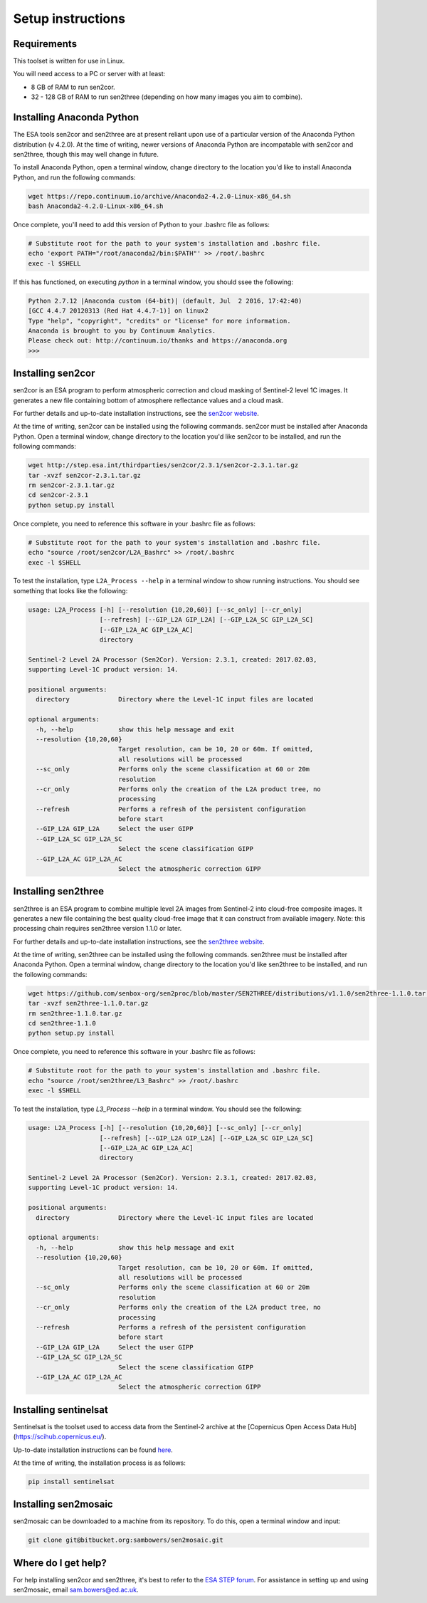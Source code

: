 Setup instructions
==================

Requirements
------------

This toolset is written for use in Linux.

You will need access to a PC or server with at least:

* 8 GB of RAM to run sen2cor.
* 32 - 128 GB of RAM to run sen2three (depending on how many images you aim to combine).

Installing Anaconda Python
--------------------------

The ESA tools sen2cor and sen2three are at present reliant upon use of a particular version of the Anaconda Python distribution (v 4.2.0). At the time of writing, newer versions of Anaconda Python are incompatable with sen2cor and sen2three, though this may well change in future.

To install Anaconda Python, open a terminal window, change directory to the location you'd like to install Anaconda Python, and run the following commands:

.. code-block:: console
    
    wget https://repo.continuum.io/archive/Anaconda2-4.2.0-Linux-x86_64.sh
    bash Anaconda2-4.2.0-Linux-x86_64.sh


Once complete, you'll need to add this version of Python to your .bashrc file as follows:

.. code-block:: console
    
    # Substitute root for the path to your system's installation and .bashrc file.
    echo 'export PATH="/root/anaconda2/bin:$PATH"' >> /root/.bashrc
    exec -l $SHELL


If this has functioned, on executing `python` in a terminal window, you should ssee the following:

.. code-block:: console

    Python 2.7.12 |Anaconda custom (64-bit)| (default, Jul  2 2016, 17:42:40) 
    [GCC 4.4.7 20120313 (Red Hat 4.4.7-1)] on linux2
    Type "help", "copyright", "credits" or "license" for more information.
    Anaconda is brought to you by Continuum Analytics.
    Please check out: http://continuum.io/thanks and https://anaconda.org
    >>> 


Installing sen2cor
------------------

sen2cor is an ESA program to perform atmospheric correction and cloud masking of Sentinel-2 level 1C images. It generates a new file containing bottom of atmosphere reflectance values and a cloud mask.

For further details and up-to-date installation instructions, see the `sen2cor website <http://step.esa.int/main/third-party-plugins-2/sen2cor/>`_.

At the time of writing, sen2cor can be installed using the following commands. sen2cor must be installed after Anaconda Python. Open a terminal window, change directory to the location you'd like sen2cor to be installed, and run the following commands:

.. code-block:: console

    wget http://step.esa.int/thirdparties/sen2cor/2.3.1/sen2cor-2.3.1.tar.gz
    tar -xvzf sen2cor-2.3.1.tar.gz
    rm sen2cor-2.3.1.tar.gz
    cd sen2cor-2.3.1
    python setup.py install

Once complete, you need to reference this software in your .bashrc file as follows:

.. code-block:: console

    # Substitute root for the path to your system's installation and .bashrc file.
    echo "source /root/sen2cor/L2A_Bashrc" >> /root/.bashrc
    exec -l $SHELL


To test the installation, type ``L2A_Process --help`` in a terminal window to show running instructions. You should see something that looks like the following:

.. code-block:: console

    usage: L2A_Process [-h] [--resolution {10,20,60}] [--sc_only] [--cr_only]
                       [--refresh] [--GIP_L2A GIP_L2A] [--GIP_L2A_SC GIP_L2A_SC]
                       [--GIP_L2A_AC GIP_L2A_AC]
                       directory
    
    Sentinel-2 Level 2A Processor (Sen2Cor). Version: 2.3.1, created: 2017.02.03,
    supporting Level-1C product version: 14.
    
    positional arguments:
      directory             Directory where the Level-1C input files are located

    optional arguments:
      -h, --help            show this help message and exit
      --resolution {10,20,60}
                            Target resolution, can be 10, 20 or 60m. If omitted,
                            all resolutions will be processed
      --sc_only             Performs only the scene classification at 60 or 20m
                            resolution
      --cr_only             Performs only the creation of the L2A product tree, no
                            processing
      --refresh             Performs a refresh of the persistent configuration
                            before start
      --GIP_L2A GIP_L2A     Select the user GIPP
      --GIP_L2A_SC GIP_L2A_SC
                            Select the scene classification GIPP
      --GIP_L2A_AC GIP_L2A_AC
                            Select the atmospheric correction GIPP


Installing sen2three
--------------------

sen2three is an ESA program to combine multiple level 2A images from Sentinel-2 into cloud-free composite images. It generates a new file containing the best quality cloud-free image that it can construct from available imagery. Note: this processing chain requires sen2three version 1.1.0 or later.

For further details and up-to-date installation instructions, see the `sen2three website <http://step.esa.int/main/third-party-plugins-2/sen2three/>`_.

At the time of writing, sen2three can be installed using the following commands. sen2three must be installed after Anaconda Python. Open a terminal window, change directory to the location you'd like sen2three to be installed, and run the following commands:

.. code-block:: console

    wget https://github.com/senbox-org/sen2proc/blob/master/SEN2THREE/distributions/v1.1.0/sen2three-1.1.0.tar.gz
    tar -xvzf sen2three-1.1.0.tar.gz
    rm sen2three-1.1.0.tar.gz
    cd sen2three-1.1.0
    python setup.py install

Once complete, you need to reference this software in your .bashrc file as follows:

.. code-block:: console

    # Substitute root for the path to your system's installation and .bashrc file.
    echo "source /root/sen2three/L3_Bashrc" >> /root/.bashrc
    exec -l $SHELL

To test the installation, type `L3_Process --help` in a terminal window. You should see the following:

.. code-block:: console

    usage: L2A_Process [-h] [--resolution {10,20,60}] [--sc_only] [--cr_only]
                       [--refresh] [--GIP_L2A GIP_L2A] [--GIP_L2A_SC GIP_L2A_SC]
                       [--GIP_L2A_AC GIP_L2A_AC]
                       directory
    
    Sentinel-2 Level 2A Processor (Sen2Cor). Version: 2.3.1, created: 2017.02.03,
    supporting Level-1C product version: 14.
    
    positional arguments:
      directory             Directory where the Level-1C input files are located
    
    optional arguments:
      -h, --help            show this help message and exit
      --resolution {10,20,60}
                            Target resolution, can be 10, 20 or 60m. If omitted,
                            all resolutions will be processed
      --sc_only             Performs only the scene classification at 60 or 20m
                            resolution
      --cr_only             Performs only the creation of the L2A product tree, no
                            processing
      --refresh             Performs a refresh of the persistent configuration
                            before start
      --GIP_L2A GIP_L2A     Select the user GIPP
      --GIP_L2A_SC GIP_L2A_SC
                            Select the scene classification GIPP
      --GIP_L2A_AC GIP_L2A_AC
                            Select the atmospheric correction GIPP


Installing sentinelsat
----------------------

Sentinelsat is the toolset used to access data from the Sentinel-2 archive at the [Copernicus Open Access Data Hub](https://scihub.copernicus.eu/).

Up-to-date installation instructions can be found `here <https://pypi.python.org/pypi/sentinelsat>`_.

At the time of writing, the installation process is as follows:

.. code-block:: console

    pip install sentinelsat


Installing sen2mosaic
---------------------

sen2mosaic can be downloaded to a machine from its repository. To do this, open a terminal window and input:

.. code-block:: console

    git clone git@bitbucket.org:sambowers/sen2mosaic.git


Where do I get help?
--------------------

For help installing sen2cor and sen2three, it's best to refer to the `ESA STEP forum <http://forum.step.esa.int/>`_. For assistance in setting up and using sen2mosaic, email `sam.bowers@ed.ac.uk <mailto:sam.bowers@ed.ac.uk>`_.

